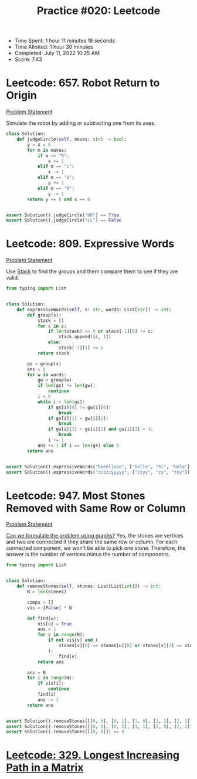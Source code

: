 :PROPERTIES:
:ID:       932AB6F7-7985-445B-9BB0-9D6FB6E4E08C
:END:
#+TITLE: Practice #020: Leetcode

- Time Spent: 1 hour 11 minutes 18 seconds
- Time Allotted: 1 hour 30 minutes
- Completed: July 11, 2022 10:25 AM
- Score: 7.43

* Leetcode: 657. Robot Return to Origin
[[https://leetcode.com/problems/robot-return-to-origin/][Problem Statement]]

Simulate the robot by adding or subtracting one from its axes.

#+begin_src python
  class Solution:
      def judgeCircle(self, moves: str) -> bool:
          y = x = 0
          for m in moves:
              if m == "R":
                  x += 1
              elif m == "L":
                  x -= 1
              elif m == "U":
                  y += 1
              elif m == "D":
                  y -= 1
          return y == 0 and x == 0


  assert Solution().judgeCircle("UD") == True
  assert Solution().judgeCircle("LL") == False
#+end_src

* Leetcode: 809. Expressive Words
[[https://leetcode.com/problems/expressive-words/][Problem Statement]]

Use [[id:06D27BC1-DFDC-4063-B3A9-7074FD5E13B3][Stack]] to find the groups and them compare them to see if they are valid.

#+begin_src python
  from typing import List


  class Solution:
      def expressiveWords(self, s: str, words: List[str]) -> int:
          def group(s):
              stack = []
              for c in s:
                  if len(stack) == 0 or stack[-1][0] != c:
                      stack.append([c, 1])
                  else:
                      stack[-1][1] += 1
              return stack

          gs = group(s)
          ans = 0
          for w in words:
              gw = group(w)
              if len(gs) != len(gw):
                  continue
              i = 0
              while i < len(gs):
                  if gs[i][0] != gw[i][0]:
                      break
                  if gs[i][1] < gw[i][1]:
                      break
                  if gw[i][1] < gs[i][1] and gs[i][1] < 3:
                      break
                  i += 1
              ans += 1 if i == len(gs) else 0
          return ans


  assert Solution().expressiveWords("heeellooo", ["hello", "hi", "helo"]) == 1
  assert Solution().expressiveWords("zzzzzyyyyy", ["zzyy", "zy", "zyy"]) == 3
#+end_src

* Leetcode: 947. Most Stones Removed with Same Row or Column
[[https://leetcode.com/problems/most-stones-removed-with-same-row-or-column/][Problem Statement]]

[[id:DA1E3A63-73BB-475E-B087-128602B13450][Can we formulate the problem using graphs?]]  Yes, the stones are vertices and two are connected if they share the same row or column.  For each connected component, we won't be able to pick one stone.  Therefore, the answer is the number of vertices minus the number of components.

#+begin_src python
  from typing import List


  class Solution:
      def removeStones(self, stones: List[List[int]]) -> int:
          N = len(stones)

          comps = []
          vis = [False] * N

          def find(u):
              vis[u] = True
              ans = 1
              for v in range(N):
                  if not vis[v] and (
                      stones[v][0] == stones[u][0] or stones[v][1] == stones[u][1]
                  ):
                      find(v)
              return ans

          ans = N
          for i in range(N):
              if vis[i]:
                  continue
              find(i)
              ans -= 1
          return ans


  assert Solution().removeStones([[0, 0], [0, 1], [1, 0], [1, 2], [2, 1], [2, 2]]) == 5
  assert Solution().removeStones([[0, 0], [0, 2], [1, 1], [2, 0], [2, 2]]) == 3
  assert Solution().removeStones([[0, 0]]) == 0
#+end_src

* [[id:D178FB4C-1257-41C6-A386-E7BF78FDC62A][Leetcode: 329. Longest Increasing Path in a Matrix]]

